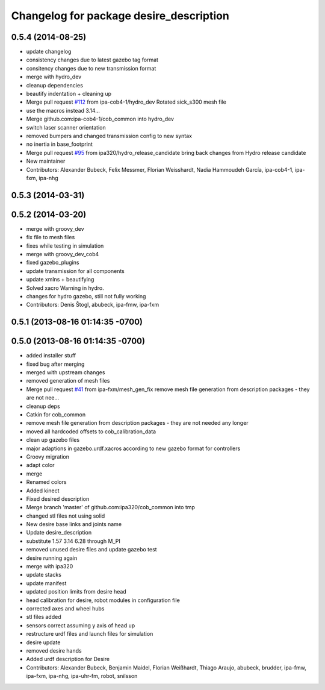 ^^^^^^^^^^^^^^^^^^^^^^^^^^^^^^^^^^^^^^^^
Changelog for package desire_description
^^^^^^^^^^^^^^^^^^^^^^^^^^^^^^^^^^^^^^^^

0.5.4 (2014-08-25)
------------------
* update changelog
* consistency changes due to latest gazebo tag format
* consitency changes due to new transmission format
* merge with hydro_dev
* cleanup dependencies
* beautify indentation + cleaning up
* Merge pull request `#112 <https://github.com/ipa320/cob_common/issues/112>`_ from ipa-cob4-1/hydro_dev
  Rotated sick_s300 mesh file
* use the  macros instead 3.14...
* Merge github.com:ipa-cob4-1/cob_common into hydro_dev
* switch laser scanner orientation
* removed bumpers and changed transmission config to new syntax
* no inertia in base_footprint
* Merge pull request `#95 <https://github.com/ipa320/cob_common/issues/95>`_ from ipa320/hydro_release_candidate
  bring back changes from Hydro release candidate
* New maintainer
* Contributors: Alexander Bubeck, Felix Messmer, Florian Weisshardt, Nadia Hammoudeh García, ipa-cob4-1, ipa-fxm, ipa-nhg

0.5.3 (2014-03-31)
------------------

0.5.2 (2014-03-20)
------------------
* merge with groovy_dev
* fix file to mesh files
* fixes while testing in simulation
* merge with groovy_dev_cob4
* fixed gazebo_plugins
* update transmission for all components
* update xmlns + beautifying
* Solved xacro Warning in hydro.
* changes for hydro gazebo, still not fully working
* Contributors: Denis Štogl, abubeck, ipa-fmw, ipa-fxm

0.5.1 (2013-08-16 01:14:35 -0700)
---------------------------------

0.5.0 (2013-08-16 01:14:35 -0700)
---------------------------------
* added installer stuff
* fixed bug after merging
* merged with upstream changes
* removed generation of mesh files
* Merge pull request `#41 <https://github.com/ipa320/cob_common/issues/41>`_ from ipa-fxm/mesh_gen_fix
  remove mesh file generation from description packages - they are not nee...
* cleanup deps
* Catkin for cob_common
* remove mesh file generation from description packages - they are not needed any longer
* moved all hardcoded offsets to cob_calibration_data
* clean up gazebo files
* major adaptions in gazebo.urdf.xacros according to new gazebo format for controllers
* Groovy migration
* adapt color
* merge
* Renamed colors
* Added kinect
* Fixed desired description
* Merge branch 'master' of github.com:ipa320/cob_common into tmp
* changed stl files not using solid
* New desire base links and joints name
* Update desire_description
* substitute 1.57 3.14 6.28 through M_PI
* removed unused desire files and update gazebo test
* desire running again
* merge with ipa320
* update stacks
* update manifest
* updated position limits from desire head
* head calibration for desire, robot modules in configuration file
* corrected axes and wheel hubs
* stl files added
* sensors correct assuming y axis of head up
* restructure urdf files and launch files for simulation
* desire update
* removed desire hands
* Added urdf description for Desire
* Contributors: Alexander Bubeck, Benjamin Maidel, Florian Weißhardt, Thiago Araujo, abubeck, brudder, ipa-fmw, ipa-fxm, ipa-nhg, ipa-uhr-fm, robot, snilsson
